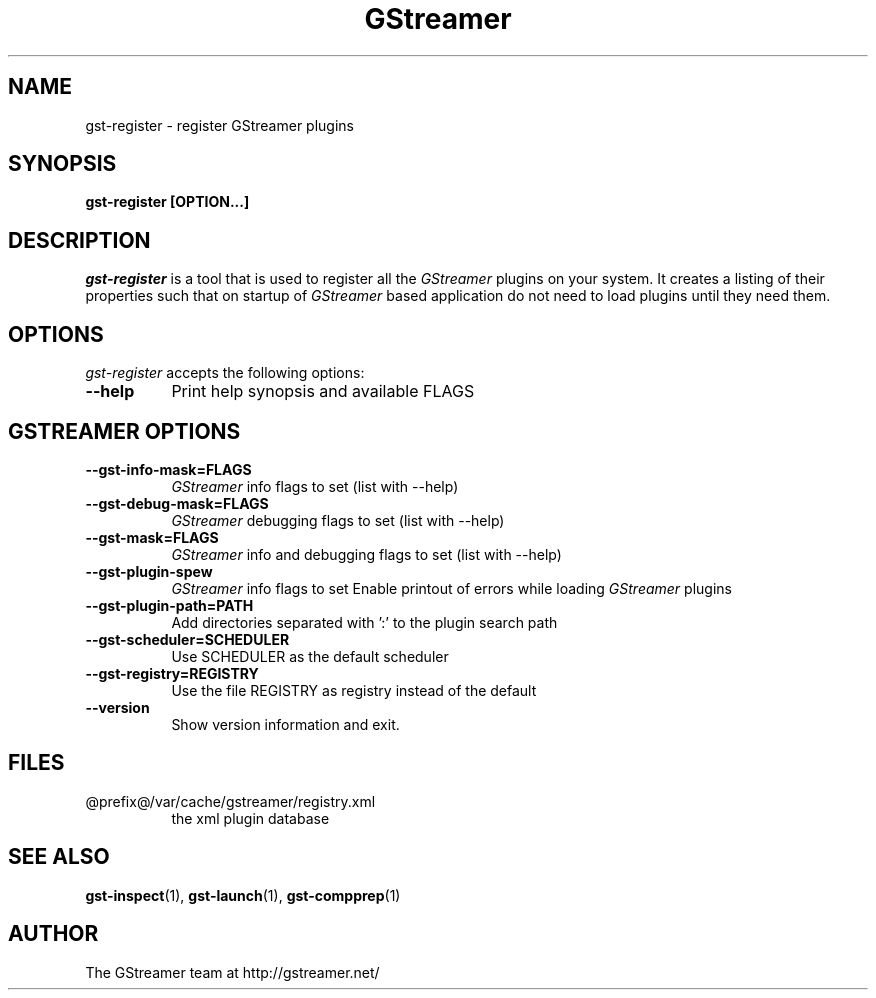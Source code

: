 .TH GStreamer 1 "March 2001"
.SH NAME
gst\-register - register GStreamer plugins
.SH SYNOPSIS
.B  gst\-register [OPTION...]
.SH DESCRIPTION
.PP
\fIgst\-register\fP is a tool that is used to register all
the \fIGStreamer\fP plugins on your system.  It creates a listing of their
properties such that on startup of \fIGStreamer\fP based application do not
need to load plugins until they need them.
.
.SH OPTIONS
.l
\fIgst\-register\fP accepts the following options:
.TP 8
.B  \-\-help
Print help synopsis and available FLAGS

.SH "GSTREAMER OPTIONS"
.TP 8
.B  \-\-gst\-info\-mask=FLAGS
\fIGStreamer\fP info flags to set (list with \-\-help)
.TP 8
.B  \-\-gst\-debug\-mask=FLAGS
\fIGStreamer\fP debugging flags to set (list with \-\-help)
.TP 8
.B  \-\-gst\-mask=FLAGS
\fIGStreamer\fP info and debugging flags to set (list with \-\-help)
.TP 8
.B  \-\-gst\-plugin\-spew
\fIGStreamer\fP info flags to set
Enable printout of errors while loading \fIGStreamer\fP plugins
.TP 8
.B  \-\-gst\-plugin\-path=PATH
Add directories separated with ':' to the plugin search path
.TP 8
.B  \-\-gst\-scheduler=SCHEDULER
Use SCHEDULER as the default scheduler
.TP 8
.B  \-\-gst\-registry=REGISTRY
Use the file REGISTRY as registry instead of the default
.TP 8
.B  \-\-version
Show version information and exit.

.SH FILES
.TP 8
@prefix@/var/cache/gstreamer/registry.xml
the xml plugin database

.SH SEE ALSO
.BR gst\-inspect (1),
.BR gst\-launch (1),
.BR gst\-compprep (1)

.SH AUTHOR
The GStreamer team at http://gstreamer.net/
